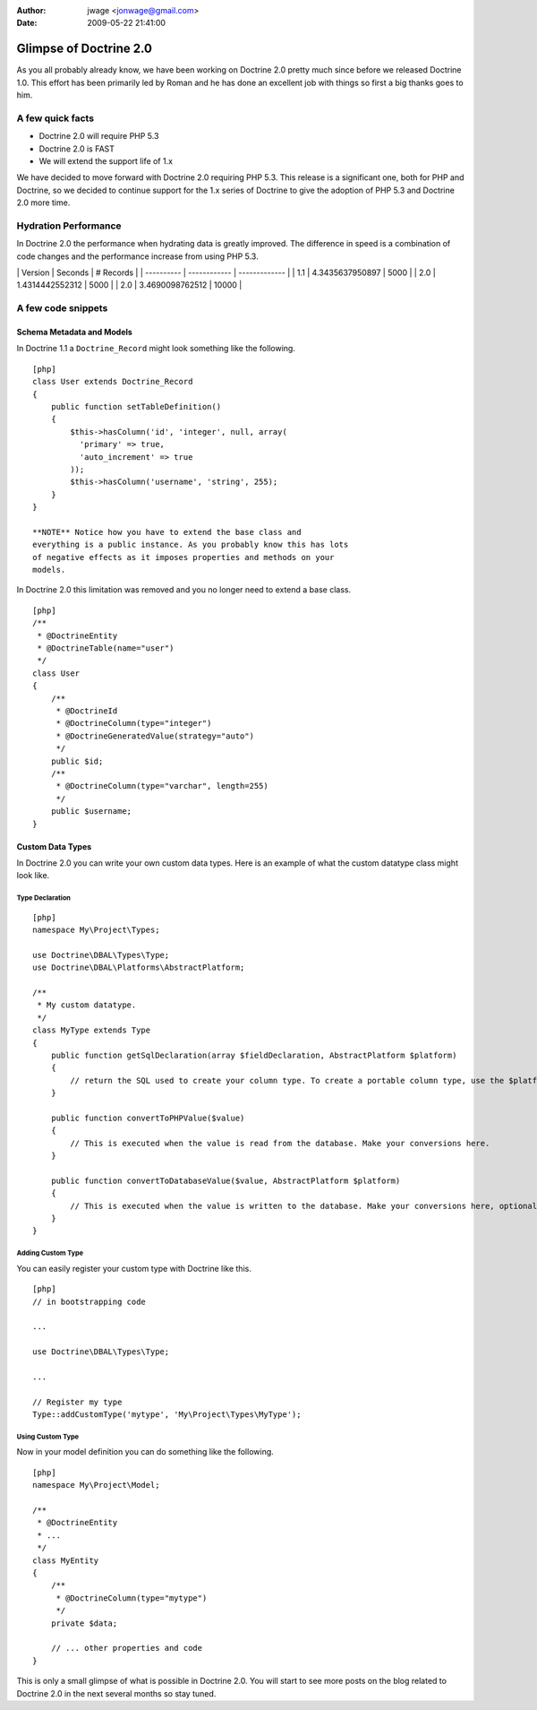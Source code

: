 :author: jwage <jonwage@gmail.com>
:date: 2009-05-22 21:41:00

=======================
Glimpse of Doctrine 2.0
=======================

As you all probably already know, we have been working on Doctrine
2.0 pretty much since before we released Doctrine 1.0. This effort
has been primarily led by Roman and he has done an excellent job
with things so first a big thanks goes to him.

A few quick facts
=================


-  Doctrine 2.0 will require PHP 5.3
-  Doctrine 2.0 is FAST
-  We will extend the support life of 1.x

We have decided to move forward with Doctrine 2.0 requiring PHP
5.3. This release is a significant one, both for PHP and Doctrine,
so we decided to continue support for the 1.x series of Doctrine to
give the adoption of PHP 5.3 and Doctrine 2.0 more time.

Hydration Performance
=====================

In Doctrine 2.0 the performance when hydrating data is greatly
improved. The difference in speed is a combination of code changes
and the performance increase from using PHP 5.3.

\| Version \| Seconds \| # Records \| \| ---------- \| ------------
\| ------------- \| \| 1.1 \| 4.3435637950897 \| 5000 \| \| 2.0 \|
1.4314442552312 \| 5000 \| \| 2.0 \| 3.4690098762512 \| 10000 \|

A few code snippets
===================

Schema Metadata and Models
--------------------------

In Doctrine 1.1 a ``Doctrine_Record`` might look something like the
following.

::

    [php]
    class User extends Doctrine_Record
    {
        public function setTableDefinition()
        {
            $this->hasColumn('id', 'integer', null, array(
              'primary' => true,
              'auto_increment' => true
            ));
            $this->hasColumn('username', 'string', 255);
        }
    }

    **NOTE** Notice how you have to extend the base class and
    everything is a public instance. As you probably know this has lots
    of negative effects as it imposes properties and methods on your
    models.


In Doctrine 2.0 this limitation was removed and you no longer need
to extend a base class.

::

    [php]
    /**
     * @DoctrineEntity
     * @DoctrineTable(name="user")
     */
    class User
    {
        /**
         * @DoctrineId
         * @DoctrineColumn(type="integer")
         * @DoctrineGeneratedValue(strategy="auto")
         */
        public $id;
        /**
         * @DoctrineColumn(type="varchar", length=255)
         */
        public $username;
    }

Custom Data Types
-----------------

In Doctrine 2.0 you can write your own custom data types. Here is
an example of what the custom datatype class might look like.

Type Declaration
~~~~~~~~~~~~~~~~

::

    [php]
    namespace My\Project\Types;
    
    use Doctrine\DBAL\Types\Type;
    use Doctrine\DBAL\Platforms\AbstractPlatform;
    
    /**
     * My custom datatype.
     */
    class MyType extends Type
    {
        public function getSqlDeclaration(array $fieldDeclaration, AbstractPlatform $platform)
        {
            // return the SQL used to create your column type. To create a portable column type, use the $platform.
        }
    
        public function convertToPHPValue($value)
        {
            // This is executed when the value is read from the database. Make your conversions here.
        }
    
        public function convertToDatabaseValue($value, AbstractPlatform $platform)
        {
            // This is executed when the value is written to the database. Make your conversions here, optionally using the $platform.
        }
    }

Adding Custom Type
~~~~~~~~~~~~~~~~~~

You can easily register your custom type with Doctrine like this.

::

    [php]
    // in bootstrapping code
    
    ...
    
    use Doctrine\DBAL\Types\Type;
    
    ...
    
    // Register my type
    Type::addCustomType('mytype', 'My\Project\Types\MyType');

Using Custom Type
~~~~~~~~~~~~~~~~~

Now in your model definition you can do something like the
following.

::

    [php]
    namespace My\Project\Model;
    
    /**
     * @DoctrineEntity
     * ...
     */
    class MyEntity
    {
        /**
         * @DoctrineColumn(type="mytype")
         */
        private $data;
    
        // ... other properties and code
    }

This is only a small glimpse of what is possible in Doctrine 2.0.
You will start to see more posts on the blog related to Doctrine
2.0 in the next several months so stay tuned.


